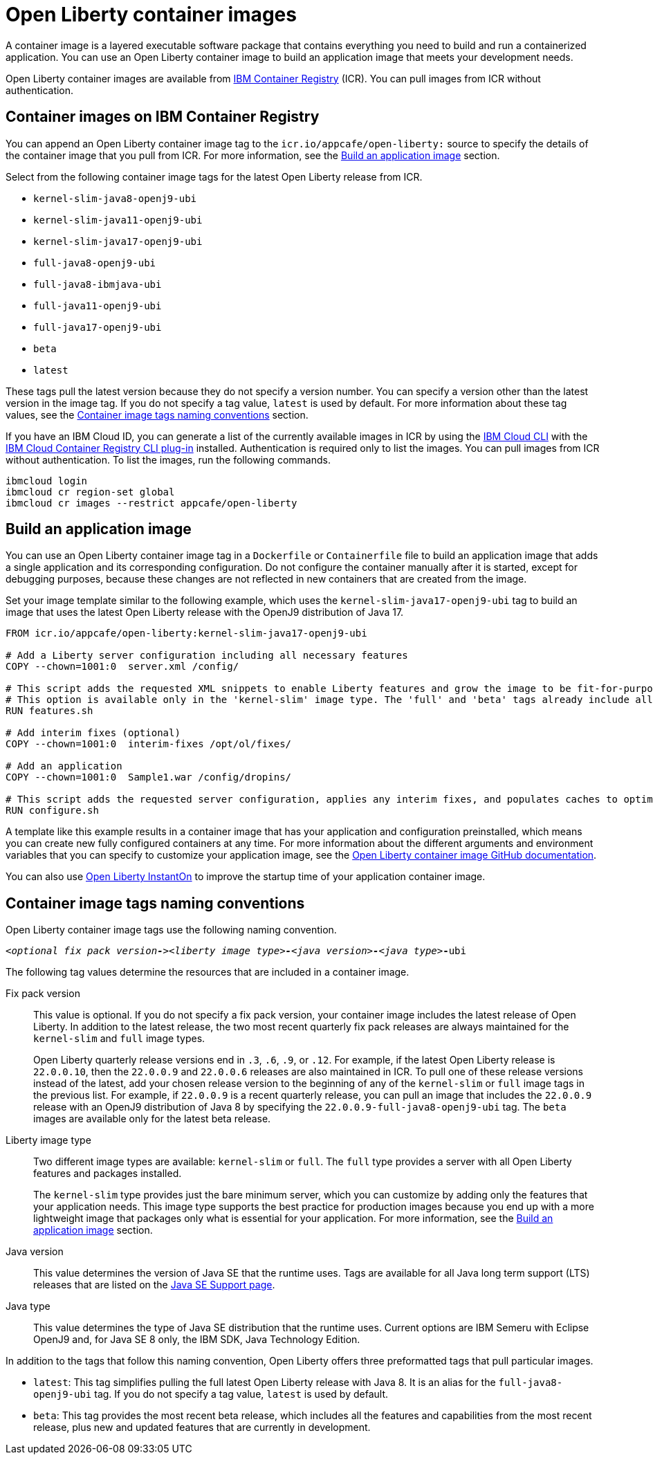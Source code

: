 // Copyright (c) 2022 IBM Corporation and others.
// Licensed under Creative Commons Attribution-NoDerivatives
// 4.0 International (CC BY-ND 4.0)
//    https://creativecommons.org/licenses/by-nd/4.0/
//
// Contributors:
//     IBM Corporation
//
:page-description: A container image is a layered executable software package that contains everything you need to build and run a containerized application. You can use an Open Liberty container image to build an application image that meets your development needs.
:seo-title: Open Liberty container images
:seo-description: A container image is a layered executable software package that contains everything you need to build and run a containerized application. You can use an Open Liberty container image to build an application image that meets your development needs.
:page-layout: general-reference
:page-type: general
= Open Liberty container images

A container image is a layered executable software package that contains everything you need to build and run a containerized application. You can use an Open Liberty container image to build an application image that meets your development needs.

Open Liberty container images are available from link:https://www.ibm.com/cloud/container-registry[IBM Container Registry] (ICR). You can pull images from ICR without authentication.

== Container images on IBM Container Registry

You can append an Open Liberty container image tag to the `icr.io/appcafe/open-liberty:` source to specify the details of the container image that you pull from ICR. For more information, see the <<#build,Build an application image>> section.

Select from the following container image tags for the latest Open Liberty release from ICR.

* `kernel-slim-java8-openj9-ubi`
* `kernel-slim-java11-openj9-ubi`
* `kernel-slim-java17-openj9-ubi`
* `full-java8-openj9-ubi`
* `full-java8-ibmjava-ubi`
* `full-java11-openj9-ubi`
* `full-java17-openj9-ubi`
* `beta`
* `latest`

These tags pull the latest version because they do not specify a version number. You can specify a version other than the latest version in the image tag. If you do not specify a tag value, `latest` is used by default. For more information about these tag values, see the <<#tags,Container image tags naming conventions>> section.

If you have an IBM Cloud ID, you can generate a list of the currently available images in ICR by using the link:https://cloud.ibm.com/docs/cli?topic=cli-getting-started[IBM Cloud CLI] with the link:https://cloud.ibm.com/docs/cli?topic=cli-install-devtools-manually#idt-install-container-registry-cli-plugin[IBM Cloud Container Registry CLI plug-in] installed. Authentication is required only to list the images. You can pull images from ICR without authentication. To list the images, run the following commands.

----
ibmcloud login
ibmcloud cr region-set global
ibmcloud cr images --restrict appcafe/open-liberty
----

[#build]
== Build an application image

You can use an Open Liberty container image tag in a `Dockerfile` or `Containerfile` file to build an application image that adds a single application and its corresponding configuration. Do not configure the container manually after it is started, except for debugging purposes, because these changes are not reflected in new containers that are created from the image.

Set your image template similar to the following example, which uses the `kernel-slim-java17-openj9-ubi` tag to build an image that uses the latest Open Liberty release with the OpenJ9 distribution of Java 17.

[source,dockerfile]
----
FROM icr.io/appcafe/open-liberty:kernel-slim-java17-openj9-ubi

# Add a Liberty server configuration including all necessary features
COPY --chown=1001:0  server.xml /config/

# This script adds the requested XML snippets to enable Liberty features and grow the image to be fit-for-purpose.
# This option is available only in the 'kernel-slim' image type. The 'full' and 'beta' tags already include all features.
RUN features.sh

# Add interim fixes (optional)
COPY --chown=1001:0  interim-fixes /opt/ol/fixes/

# Add an application
COPY --chown=1001:0  Sample1.war /config/dropins/

# This script adds the requested server configuration, applies any interim fixes, and populates caches to optimize the runtime.
RUN configure.sh
----

A template like this example results in a container image that has your application and configuration preinstalled, which means you can create new fully configured containers at any time. For more information about the different arguments and environment variables that you can specify to customize your application image, see the link:https://github.com/OpenLiberty/ci.docker#readme[Open Liberty container image GitHub documentation].


You can also use xref:instanton.adoc[Open Liberty InstantOn] to improve the startup time of your application container image.


[#tags]
== Container image tags naming conventions

Open Liberty container image tags use the following naming convention.
[subs=+quotes]
----
_<optional fix pack version**-**><liberty image type>**-**<java version>**-**<java type_>**-**ubi
----

The following tag values determine the resources that are included in a container image.

Fix pack version::
This value is optional. If you do not specify a fix pack version, your container image includes the latest release of Open Liberty. In addition to the latest release, the two most recent quarterly fix pack releases are always maintained for the `kernel-slim` and `full` image types. 
+
Open Liberty quarterly release versions end in `.3`, `.6`, `.9`, or `.12`. For example, if the latest Open Liberty release is `22.0.0.10`, then the `22.0.0.9` and `22.0.0.6` releases are also maintained in ICR. To pull one of these release versions instead of the latest, add your chosen release version to the beginning of any of the `kernel-slim` or `full` image tags in the previous list. For example, if `22.0.0.9` is a recent quarterly release, you can pull an image that includes the `22.0.0.9` release with an OpenJ9 distribution of Java 8 by specifying the `22.0.0.9-full-java8-openj9-ubi` tag.  The `beta` images are available only for the latest beta release.

Liberty image type::
Two different image types are available: `kernel-slim` or `full`. The `full` type provides a server with all Open Liberty features and packages installed.
+
The `kernel-slim` type provides just the bare minimum server, which you can customize by adding only the features that your application needs. This image type supports the best practice for production images because you end up with a more lightweight image that packages only what is essential for your application. For more information, see the <<#build,Build an application image>> section.

Java version::
This value determines the version of Java SE that the runtime uses. Tags are available for all Java long term support (LTS) releases that are listed on the xref:java-se.adoc[Java SE Support page].

Java type::
This value determines the type of Java SE distribution that the runtime uses. Current options are IBM Semeru with Eclipse OpenJ9 and, for Java SE 8 only, the IBM SDK, Java Technology Edition.

In addition to the tags that follow this naming convention, Open Liberty offers three preformatted tags that pull particular images.

* `latest`: This tag simplifies pulling the full latest Open Liberty release with Java 8. It is an alias for the `full-java8-openj9-ubi` tag. If you do not specify a tag value, `latest` is used by default.
* `beta`: This tag provides the most recent beta release, which includes all the features and capabilities from the most recent release, plus new and updated features that are currently in development.


